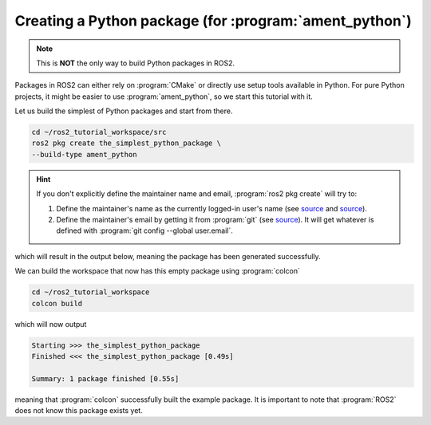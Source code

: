 Creating a Python package (for :program:`ament_python`)
=======================================================

.. note::
   This is **NOT** the only way to build Python packages in ROS2.

Packages in ROS2 can either rely on :program:`CMake` or directly use setup tools available in Python. 
For pure Python projects, it might be easier to use :program:`ament_python`, so we start this tutorial with it.

Let us build the simplest of Python packages and start from there.

.. code-block:: console

   cd ~/ros2_tutorial_workspace/src
   ros2 pkg create the_simplest_python_package \
   --build-type ament_python

.. hint::

   If you don't explicitly define the maintainer name and email, :program:`ros2 pkg create` will try to:

   #. Define the maintainer's name as the currently logged-in user's name (see `source <https://github.com/ros2/ros2cli/blob/cf43e92fb17b5e51c95406f01fa63aeb65adf75f/ros2pkg/ros2pkg/verb/create.py#L82>`_ and `source <https://docs.python.org/3/library/getpass.html#getpass.getuser>`_).
   #. Define the maintainer's email by getting it from :program:`git` (see `source <https://github.com/ros2/ros2cli/blob/cf43e92fb17b5e51c95406f01fa63aeb65adf75f/ros2pkg/ros2pkg/verb/create.py#L109>`_). It will get whatever is defined with :program:`git config --global user.email`.

which will result in the output below, meaning the package has been generated successfully.

..  code-block:: console
    :emphasize-lines: 7
    
    going to create a new package
    package name: the_simplest_python_package
    destination directory: /root/ros2_tutorial_workspace/src
    package format: 3
    version: 0.0.0
    description: TODO: Package description
    maintainer: ['root <murilo.marinho@manchester.ac.uk>']
    licenses: ['TODO: License declaration']
    build type: ament_python
    dependencies: []
    creating folder ./the_simplest_python_package
    creating ./the_simplest_python_package/package.xml
    creating source folder
    creating folder ./the_simplest_python_package/the_simplest_python_package
    creating ./the_simplest_python_package/setup.py
    creating ./the_simplest_python_package/setup.cfg
    creating folder ./the_simplest_python_package/resource
    creating ./the_simplest_python_package/resource/the_simplest_python_package
    creating ./the_simplest_python_package/the_simplest_python_package/__init__.py
    creating folder ./the_simplest_python_package/test
    creating ./the_simplest_python_package/test/test_copyright.py
    creating ./the_simplest_python_package/test/test_flake8.py
    creating ./the_simplest_python_package/test/test_pep257.py

    [WARNING]: Unknown license 'TODO: License declaration'.  This has been set in the package.xml, but no LICENSE file has been created.
    It is recommended to use one of the ament license identifiers:
    Apache-2.0
    BSL-1.0
    BSD-2.0
    BSD-2-Clause
    BSD-3-Clause
    GPL-3.0-only
    LGPL-3.0-only
    MIT
    MIT-0

We can build the workspace that now has this empty package using :program:`colcon`

.. code :: console

   cd ~/ros2_tutorial_workspace
   colcon build
  
which will now output

.. code :: console

    Starting >>> the_simplest_python_package
    Finished <<< the_simplest_python_package [0.49s]

    Summary: 1 package finished [0.55s]

meaning that :program:`colcon` successfully built the example package. It is important to note that :program:`ROS2` does not know this package exists yet.
